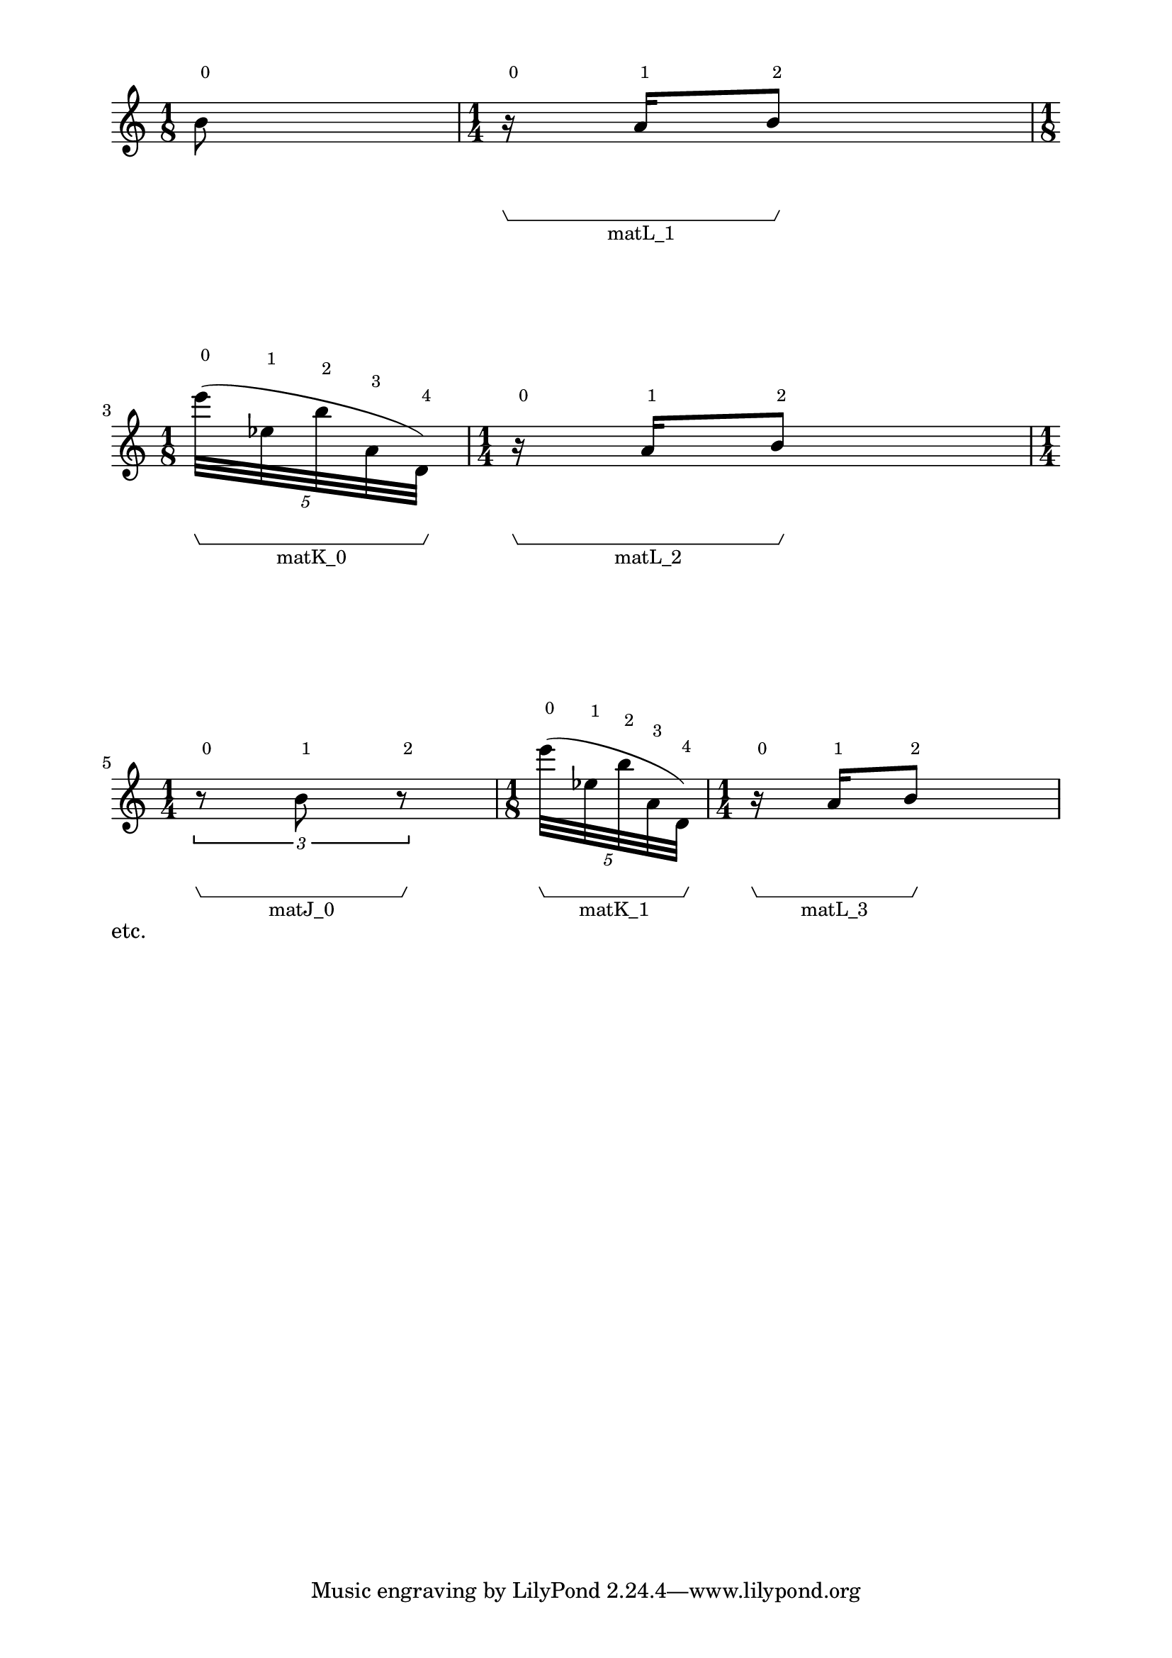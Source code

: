\version "2.23.3"
\language "english"

% #(set-global-staff-size 7)
% #(set-default-paper-size "a4landscape")


%\header {
%  tagline = ##f
%  % breakbefore = ##t
%  title =  "Recitación 9"
%  poet = "Georges Aperghis (*1945)"
%}

\layout {
 % ragged-right = ##t
  % \context {
  %   \name TimeSignatureContext
  %   \type Engraver_group
  %   \numericTimeSignature
  % }
  \context {
    \Score
    % \numericTimeSignature
    % \remove Metronome_mark_engraver
    % \remove Bar_number_engraver
    % \remove Time_signature_engraver
    % \remove Mark_engraver
    % \consists "Horizontal_bracket_engraver"
    % \accepts TimeSignatureContext
    
    % \override BarLine.hair-thickness = #0.9
    % \override BarLine.thick-thickness = #8
    % \override Stem.thickness = #0.5
    % \override Staff.thickness = #0.5
    % \override Stem.stemlet-length = #1.15
    % \override TupletBracket.bracket-visibility = ##t
    % \override TupletBracket.minimum-length = #3
    % \override TupletBracket.padding = #2
    % \override TupletBracket.staff-padding = #2
    % \override TupletBracket.springs-and-rods = #ly:spanner::set-spacing-rods
    % \override TupletBracket.direction = #down
    % \override TupletNumber.font-size = #1.2
    % \override TupletNumber.text = #tuplet-number::calc-fraction-text
    % % \override SpacingSpanner.strict-note-spacing = ##t
    proportionalNotationDuration = #(ly:make-moment 1 28)
    % % tupletFullLength = ##t
    \override HorizontalBracket.direction = #DOWN
    \override HorizontalBracket.Y-offset = #-10
  }

  \context {
    \Voice
				% \consists "Horizontal_bracket_engraver"
    % \override HorizontalBracket.padding = #3
  }

}


\paper {
  system-system-spacing = #'((basic-distance . 20) (padding . 15))
  indent = 0
  bottom-margin = 10\mm
  left-margin = 20\mm
  right-margin = 20\mm
  top-margin = 10\mm

}

\score{
    \new Staff
    {
        \new Voice
        \with
        {
            \consists Horizontal_bracket_engraver
        }
        {
            {
                {   % matL_0
                    {
                        \once \override HorizontalBracketText.text = "matL_0"
                        \time 1/8
                        b'8
                        ^ \markup \tiny {\null { \raise #2 {0}}}
                        \stopGroup
                        \startGroup
                    }
                }   % matL_0
                {   % matL_1
                    {
                        \once \override HorizontalBracketText.text = "matL_1"
                        \time 1/4
                        r16
                        ^ \markup \tiny {\null { \raise #2 {0}}}
                        \startGroup
                        a'16
                        ^ \markup \tiny {\null { \raise #2 {1}}}
                        b'8
                        ^ \markup \tiny {\null { \raise #2 {2}}}
                        \stopGroup
                    }
                }   % matL_1
                {   % matK_0
                    \break
                    \times 4/5
                    {
                        \once \override HorizontalBracketText.text = "matK_0"
                        \time 1/8
                        e'''32
                        ^ \markup \tiny {\null { \raise #2 {0}}}
                        (
                        \startGroup
                        ef''32
                        ^ \markup \tiny {\null { \raise #2 {1}}}
                        b''32
                        ^ \markup \tiny {\null { \raise #2 {2}}}
                        a'32
                        ^ \markup \tiny {\null { \raise #2 {3}}}
                        d'32
                        ^ \markup \tiny {\null { \raise #2 {4}}}
                        )
                        \stopGroup
                    }
                }   % matK_0
                {   % matL_2
                    {
                        \once \override HorizontalBracketText.text = "matL_2"
                        \time 1/4
                        r16
                        ^ \markup \tiny {\null { \raise #2 {0}}}
                        \startGroup
                        a'16
                        ^ \markup \tiny {\null { \raise #2 {1}}}
                        b'8
                        ^ \markup \tiny {\null { \raise #2 {2}}}
                        \stopGroup
                    }
                }   % matL_2
                {   % matJ_0
                    \break
                    \times 2/3
                    {
                        \once \override HorizontalBracketText.text = "matJ_0"
                        \time 1/4
                        r8
                        ^ \markup \tiny {\null { \raise #2 {0}}}
                        \startGroup
                        b'8
                        ^ \markup \tiny {\null { \raise #2 {1}}}
                        r8
                        ^ \markup \tiny {\null { \raise #2 {2}}}
                        \stopGroup
                    }
                }   % matJ_0
                {   % matK_1
                    \times 4/5
                    {
                        \once \override HorizontalBracketText.text = "matK_1"
                        \time 1/8
                        e'''32
                        ^ \markup \tiny {\null { \raise #2 {0}}}
                        (
                        \startGroup
                        ef''32
                        ^ \markup \tiny {\null { \raise #2 {1}}}
                        b''32
                        ^ \markup \tiny {\null { \raise #2 {2}}}
                        a'32
                        ^ \markup \tiny {\null { \raise #2 {3}}}
                        d'32
                        ^ \markup \tiny {\null { \raise #2 {4}}}
                        )
                        \stopGroup
                    }
                }   % matK_1
                {   % matL_3
                    {
                        \once \override HorizontalBracketText.text = "matL_3"
                        \time 1/4
                        r16
                        ^ \markup \tiny {\null { \raise #2 {0}}}
                        \startGroup
                        a'16
                        ^ \markup \tiny {\null { \raise #2 {1}}}
                        b'8
                        ^ \markup \tiny {\null { \raise #2 {2}}}
                        \stopGroup
                    }
                }   % matL_3
}}}}


\markup{etc.}